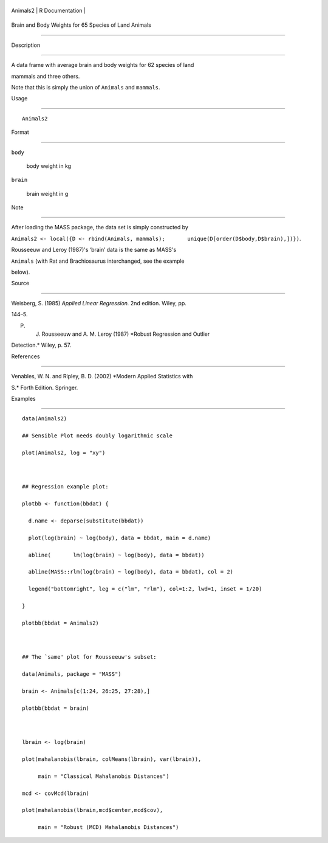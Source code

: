 +------------+-------------------+
| Animals2   | R Documentation   |
+------------+-------------------+

Brain and Body Weights for 65 Species of Land Animals
-----------------------------------------------------

Description
~~~~~~~~~~~

A data frame with average brain and body weights for 62 species of land
mammals and three others.

Note that this is simply the union of ``Animals`` and ``mammals``.

Usage
~~~~~

::

    Animals2

Format
~~~~~~

``body``
    body weight in kg

``brain``
    brain weight in g

Note
~~~~

After loading the MASS package, the data set is simply constructed by
``Animals2 <- local({D <- rbind(Animals, mammals);       unique(D[order(D$body,D$brain),])})``.

Rousseeuw and Leroy (1987)'s ‘brain’ data is the same as MASS's
``Animals`` (with Rat and Brachiosaurus interchanged, see the example
below).

Source
~~~~~~

Weisberg, S. (1985) *Applied Linear Regression.* 2nd edition. Wiley, pp.
144–5.

P. J. Rousseeuw and A. M. Leroy (1987) *Robust Regression and Outlier
Detection.* Wiley, p. 57.

References
~~~~~~~~~~

Venables, W. N. and Ripley, B. D. (2002) *Modern Applied Statistics with
S.* Forth Edition. Springer.

Examples
~~~~~~~~

::

    data(Animals2)
    ## Sensible Plot needs doubly logarithmic scale
    plot(Animals2, log = "xy")

    ## Regression example plot:
    plotbb <- function(bbdat) {
      d.name <- deparse(substitute(bbdat))
      plot(log(brain) ~ log(body), data = bbdat, main = d.name)
      abline(       lm(log(brain) ~ log(body), data = bbdat))
      abline(MASS::rlm(log(brain) ~ log(body), data = bbdat), col = 2)
      legend("bottomright", leg = c("lm", "rlm"), col=1:2, lwd=1, inset = 1/20)
    }
    plotbb(bbdat = Animals2)

    ## The `same' plot for Rousseeuw's subset:
    data(Animals, package = "MASS")
    brain <- Animals[c(1:24, 26:25, 27:28),]
    plotbb(bbdat = brain)

    lbrain <- log(brain)
    plot(mahalanobis(lbrain, colMeans(lbrain), var(lbrain)),
         main = "Classical Mahalanobis Distances")
    mcd <- covMcd(lbrain)
    plot(mahalanobis(lbrain,mcd$center,mcd$cov),
         main = "Robust (MCD) Mahalanobis Distances")
